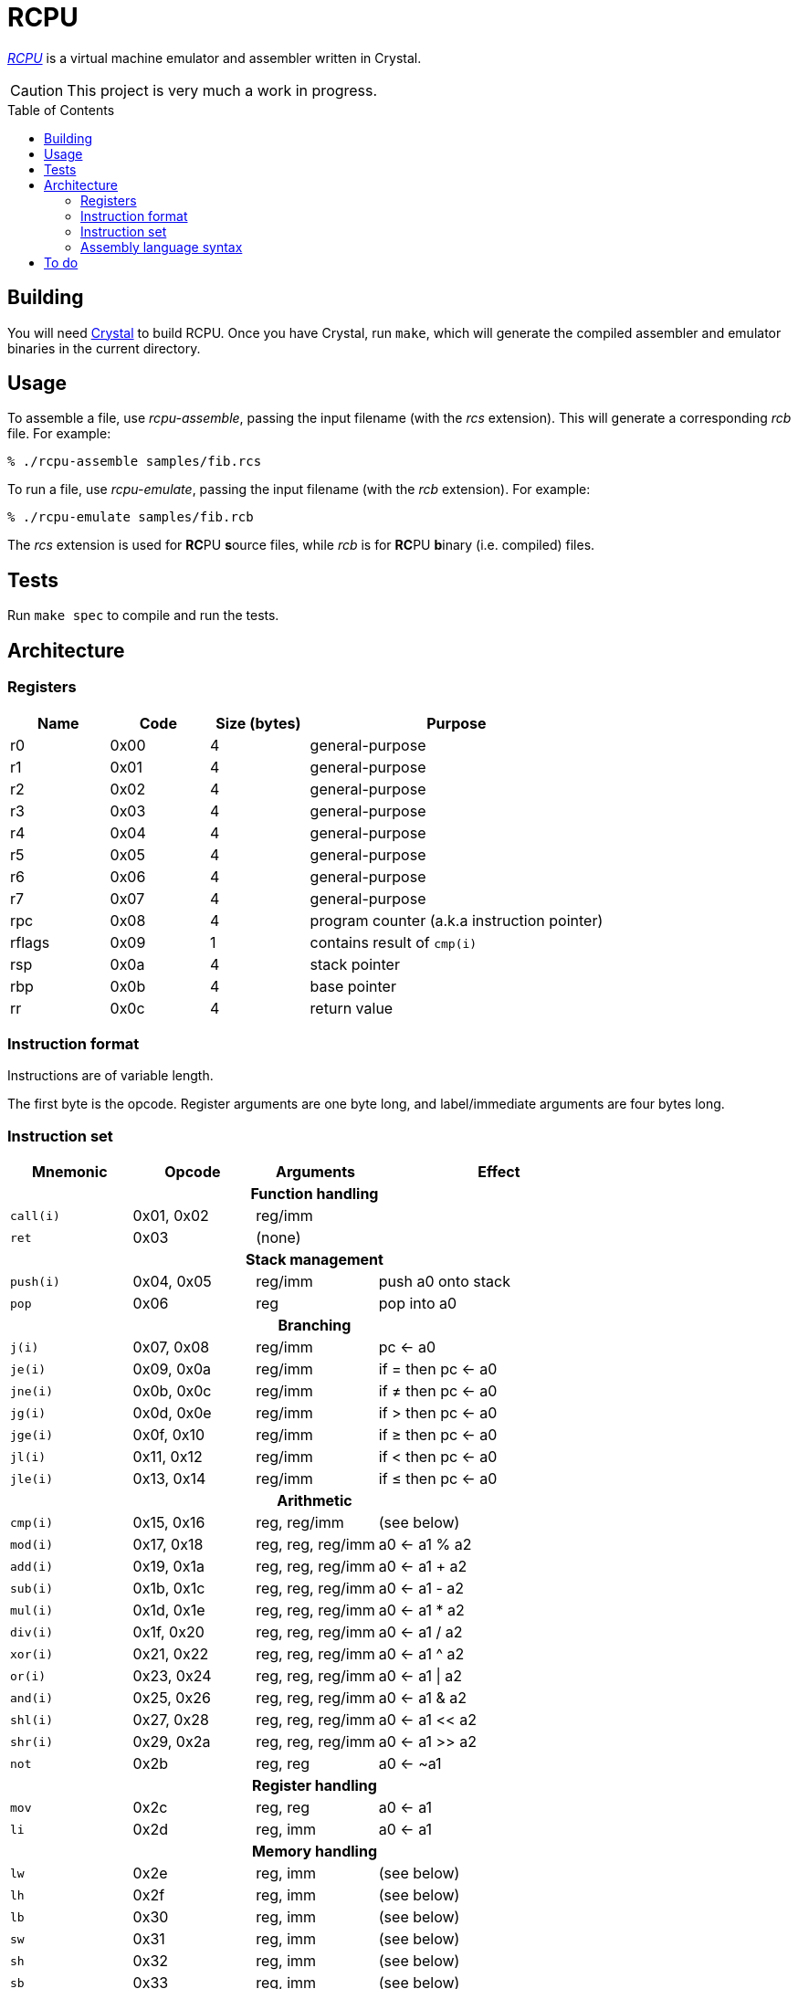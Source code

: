 = RCPU
:experimental: true
:toc:
:toc-placement!:

link:http://github.com/ddfreyne/rcpu[_RCPU_] is a virtual machine emulator and assembler written in Crystal.

CAUTION: This project is very much a work in progress.

toc::[]

== Building

You will need link:http://crystal-lang.org/[Crystal] to build RCPU. Once you have Crystal, run kbd:[make], which will generate the compiled assembler and emulator binaries in the current directory.

== Usage

To assemble a file, use _rcpu-assemble_, passing the input filename (with the _rcs_ extension). This will generate a corresponding _rcb_ file. For example:

	% ./rcpu-assemble samples/fib.rcs

To run a file, use _rcpu-emulate_, passing the input filename (with the _rcb_ extension). For example:

	% ./rcpu-emulate samples/fib.rcb

The _rcs_ extension is used for **RC**PU **s**ource files, while _rcb_ is for **RC**PU **b**inary (i.e. compiled) files.

== Tests

Run kbd:[make spec] to compile and run the tests.

== Architecture

=== Registers

[options="header",cols="1,1,1,3"]
|===
| Name   | Code | Size (bytes) | Purpose
| r0     | 0x00 | 4            | general-purpose
| r1     | 0x01 | 4            | general-purpose
| r2     | 0x02 | 4            | general-purpose
| r3     | 0x03 | 4            | general-purpose
| r4     | 0x04 | 4            | general-purpose
| r5     | 0x05 | 4            | general-purpose
| r6     | 0x06 | 4            | general-purpose
| r7     | 0x07 | 4            | general-purpose
| rpc    | 0x08 | 4            | program counter (a.k.a instruction pointer)
| rflags | 0x09 | 1            | contains result of `cmp(i)`
| rsp    | 0x0a | 4            | stack pointer
| rbp    | 0x0b | 4            | base pointer
| rr     | 0x0c | 4            | return value
|===

=== Instruction format

Instructions are of variable length.

The first byte is the opcode. Register arguments are one byte long, and label/immediate arguments are four bytes long.

=== Instruction set

[options="header",cols="1,1,1,2"]
|===
| Mnemonic  | Opcode     | Arguments         | Effect
4+h|Function handling
| `call(i)` | 0x01, 0x02 | reg/imm           |
| `ret`     | 0x03       | (none)            |
4+h|Stack management
| `push(i)` | 0x04, 0x05 | reg/imm           | push a0 onto stack
| `pop`     | 0x06       | reg               | pop into a0
4+h|Branching
| `j(i)`    | 0x07, 0x08 | reg/imm           | pc ← a0
| `je(i)`   | 0x09, 0x0a | reg/imm           | if = then pc ← a0
| `jne(i)`  | 0x0b, 0x0c | reg/imm           | if ≠ then pc ← a0
| `jg(i)`   | 0x0d, 0x0e | reg/imm           | if > then pc ← a0
| `jge(i)`  | 0x0f, 0x10 | reg/imm           | if ≥ then pc ← a0
| `jl(i)`   | 0x11, 0x12 | reg/imm           | if < then pc ← a0
| `jle(i)`  | 0x13, 0x14 | reg/imm           | if ≤ then pc ← a0
4+h|Arithmetic
| `cmp(i)`  | 0x15, 0x16 | reg, reg/imm      | (see below)
| `mod(i)`  | 0x17, 0x18 | reg, reg, reg/imm | a0 ← a1 % a2
| `add(i)`  | 0x19, 0x1a | reg, reg, reg/imm | a0 ← a1 + a2
| `sub(i)`  | 0x1b, 0x1c | reg, reg, reg/imm | a0 ← a1 - a2
| `mul(i)`  | 0x1d, 0x1e | reg, reg, reg/imm | a0 ← a1 * a2
| `div(i)`  | 0x1f, 0x20 | reg, reg, reg/imm | a0 ← a1 / a2
| `xor(i)`  | 0x21, 0x22 | reg, reg, reg/imm | a0 ← a1 ^ a2
| `or(i)`   | 0x23, 0x24 | reg, reg, reg/imm | a0 ← a1 \| a2
| `and(i)`  | 0x25, 0x26 | reg, reg, reg/imm | a0 ← a1 & a2
| `shl(i)`  | 0x27, 0x28 | reg, reg, reg/imm | a0 ← a1 << a2
| `shr(i)`  | 0x29, 0x2a | reg, reg, reg/imm | a0 ← a1 >> a2
| `not`     | 0x2b       | reg, reg          | a0 ← ~a1
4+h|Register handling
| `mov`     | 0x2c       | reg, reg          | a0 ← a1
| `li`      | 0x2d       | reg, imm          | a0 ← a1
4+h|Memory handling
| `lw`      | 0x2e       | reg, imm          | (see below)
| `lh`      | 0x2f       | reg, imm          | (see below)
| `lb`      | 0x30       | reg, imm          | (see below)
| `sw`      | 0x31       | reg, imm          | (see below)
| `sh`      | 0x32       | reg, imm          | (see below)
| `sb`      | 0x33       | reg, imm          | (see below)
4+h|Special
| `prn`     | 0xfe       | reg               | print a0
| `halt`    | 0xff       | (none)            | stops emulation
|===

`cmp(i)` updates the `flags` register and sets the 0x01 bit to true if the arguments are equal, and the 0x02 bit to true if the first argument is greater than the second.

`lw`, `lh` and `lb` load data from memory into a register. `lw` loads a word (4 bytes), `lh` loads a half word (2 bytes) and `lb` loads a byte. Similarly, `sw`, `sh` and `sb` store data from a register into memory.

Several opcodes have an `(i)` variant. These variants take a four-byte immediate argument (meaning the data is encoded in the instruction) rather than a register name. For opcodes that have immediate variants, the _Opcode_ column contains the non-immediate variant followed by the immediate variant.

Label arguments are identical to immediate arguments.

=== Assembly language syntax

A lines can be an instruction line, a label line, or a data directive line. Blank lines are ignored.

Comments start with the `#` character and can appear anywhere on a line, including a blank line. For example:

----
# load coords
li r2, 0                 # x (in px)
li r3, 0                 # y (in px)
----

An instruction line starts with a tab character, followed by the instruction mnemonic, and arguments separated by commas. For example:

----
	li r3, 0                 # y (in px)
	jei @print-string-done
	addi rsp, rsp, 12
----

Register arguments are indicated with an `r` prefix (e.g. `rsp` or `r0`).

Immediate values can be given in decimal (e.g. `123`), in hexadecimal (starting with `0x`, e.g. `0xfe`), or in binary (starting with `0b`, e.g. `0b10010000`).

Label arguments start with the `@` character.

A label line starts with an identifier, followed by a colon. For example:

----
print-string-loop:
----

A data directive line starts with a period, followed by the directive name, followed by optional arguments. For example:

----
.byte 0x73 # s
.byte 0x6c # l
.byte 0x65 # e
.byte 0x65 # e
.byte 0x70 # p

.word @char-left-parenthesis  # (
.word @char-right-parenthesis # )
.word @char-question-mark     # * - TODO
.word @char-question-mark     # + - TODO
.word @char-comma             # ,
.word @char-dash              # -
.word @char-period            # .
.word @char-slash             # /
----

The supported data directives are `.byte`, `.half` and `.word`; they insert a byte, a half word (two bytes) or a word (four bytes), respectively.

See the examples in the _samples_ directory for inspiration.

== To do

* Finish implementing all opcodes
* Tests
* Line/column numbers in parser error messages
* RCPU prefix in binaries
